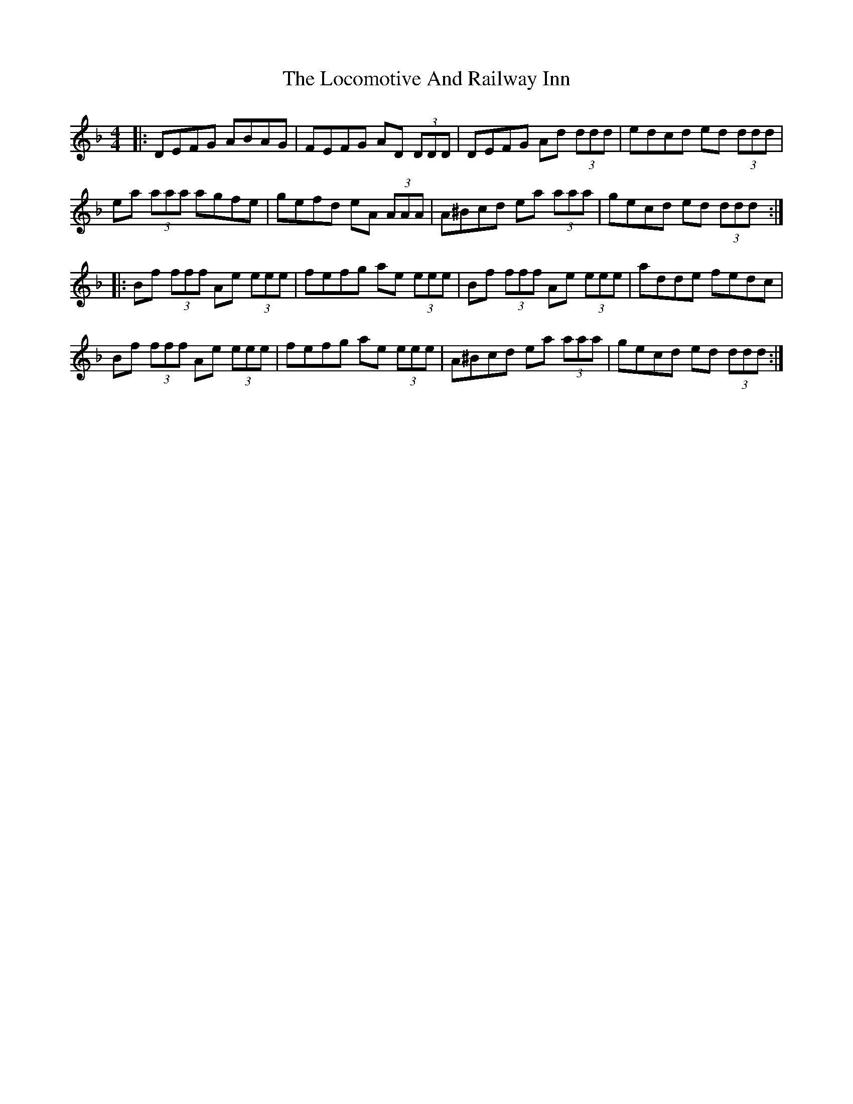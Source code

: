X: 23983
T: Locomotive And Railway Inn, The
R: reel
M: 4/4
K: Fmajor
|:DEFG ABAG|FEFG AD (3DDD|DEFG Ad (3ddd|edcd ed (3ddd|
ea (3aaa agfe|gefd eA (3AAA|A^Bcd ea (3aaa|gecd ed (3ddd:|
|:Bf (3fff Ae (3eee|fefg ae (3eee|Bf (3fff Ae (3eee|adde fedc|
Bf (3fff Ae (3eee|fefg ae (3eee|A^Bcd ea (3aaa|gecd ed (3ddd:|

